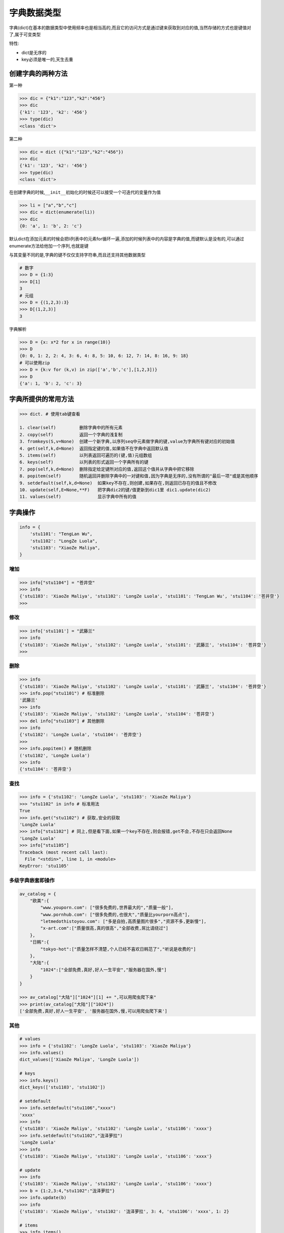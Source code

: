 字典数据类型
============

字典(dict)在基本的数据类型中使用频率也是相当高的,而且它的访问方式是通过键来获取到对应的值,当然存储的方式也是\ ``键值对``\ 了,属于可变类型

特性:

-  dict是无序的
-  key必须是唯一的,天生去重

创建字典的两种方法
------------------

第一种

.. code:: python

    >>> dic = {"k1":"123","k2":"456"}
    >>> dic
    {'k1': '123', 'k2': '456'}
    >>> type(dic)
    <class 'dict'>

第二种

.. code:: python

    >>> dic = dict ({"k1":"123","k2":"456"})
    >>> dic
    {'k1': '123', 'k2': '456'}
    >>> type(dic)
    <class 'dict'>

在创建字典的时候,\ ``__init__``\ 初始化的时候还可以接受一个可迭代的变量作为值

.. code:: python

    >>> li = ["a","b","c"]
    >>> dic = dict(enumerate(li))
    >>> dic
    {0: 'a', 1: 'b', 2: 'c'}

默认dict在添加元素的时候会把li列表中的元素for循环一遍,添加的时候列表中的内容是字典的值,而键默认是没有的,可以通过enumerate方法给他加一个序列,也就是键

与其变量不同的是,字典的键不仅仅支持字符串,而且还支持其他数据类型

.. code:: python

    # 数字
    >>> D = {1:3}
    >>> D[1]
    3
    # 元组
    >>> D = {(1,2,3):3}
    >>> D[(1,2,3)]
    3

字典解析

.. code:: python

    >>> D = {x: x*2 for x in range(10)}
    >>> D
    {0: 0, 1: 2, 2: 4, 3: 6, 4: 8, 5: 10, 6: 12, 7: 14, 8: 16, 9: 18}
    # 可以使用zip
    >>> D = {k:v for (k,v) in zip(['a','b','c'],[1,2,3])}
    >>> D
    {'a': 1, 'b': 2, 'c': 3}

字典所提供的常用方法
--------------------

.. code:: python

    >>> dict. # 使用tab键查看

    1. clear(self)         删除字典中的所有元素
    2. copy(self)          返回一个字典的浅复制
    3. fromkeys(S,v=None)  创建一个新字典,以序列seq中元素做字典的键,value为字典所有键对应的初始值
    4. get(self,k,d=None)  返回指定键的值,如果值不在字典中返回默认值
    5. items(self)         以列表返回可遍历的(键,值)元组数组
    6. keys(self)          以列表的形式返回一个字典所有的键
    7. pop(self,k,d=None)  删除指定给定键所对应的值,返回这个值并从字典中把它移除
    8. popitem(self)       随机返回并删除字典中的一对键和值,因为字典是无序的,没有所谓的"最后一项"或是其他顺序
    9. setdefault(self,k,d=None)  如果key不存在,则创建,如果存在,则返回已存在的值且不修改
    10. update(self,E=None,**F)   把字典dic2的键/值更新到dic1里 dic1.update(dic2)
    11. values(self)              显示字典中所有的值

字典操作
--------

.. code:: python

    info = {
        'stu1101': "TengLan Wu",
        'stu1102': "LongZe Luola",
        'stu1103': "XiaoZe Maliya",
    }

增加
~~~~

.. code:: python

    >>> info["stu1104"] = "苍井空"
    >>> info
    {'stu1103': 'XiaoZe Maliya', 'stu1102': 'LongZe Luola', 'stu1101': 'TengLan Wu', 'stu1104': '苍井空'}
    >>>

修改
~~~~

.. code:: python

    >>> info['stu1101'] = "武藤兰"
    >>> info
    {'stu1103': 'XiaoZe Maliya', 'stu1102': 'LongZe Luola', 'stu1101': '武藤兰', 'stu1104': '苍井空'}
    >>>

删除
~~~~

.. code:: python

    >>> info
    {'stu1103': 'XiaoZe Maliya', 'stu1102': 'LongZe Luola', 'stu1101': '武藤兰', 'stu1104': '苍井空'}
    >>> info.pop("stu1101") # 标准删除
    '武藤兰'
    >>> info
    {'stu1103': 'XiaoZe Maliya', 'stu1102': 'LongZe Luola', 'stu1104': '苍井空'}
    >>> del info["stu1103"] # 其他删除
    >>> info
    {'stu1102': 'LongZe Luola', 'stu1104': '苍井空'}
    >>>
    >>> info.popitem() # 随机删除
    ('stu1102', 'LongZe Luola')
    >>> info
    {'stu1104': '苍井空'}

查找
~~~~

.. code:: python

    >>> info = {'stu1102': 'LongZe Luola', 'stu1103': 'XiaoZe Maliya'}
    >>> "stu1102" in info # 标准用法
    True
    >>> info.get("stu1102") # 获取,安全的获取
    'LongZe Luola'
    >>> info["stu1102"] # 同上,但是看下面,如果一个key不存在,则会报错,get不会,不存在只会返回None
    'LongZe Luola'
    >>> info["stu1105"]
    Traceback (most recent call last):
      File "<stdin>", line 1, in <module>
    KeyError: 'stu1105'

多级字典嵌套即操作
~~~~~~~~~~~~~~~~~~

.. code:: python

    av_catalog = {
        "欧美":{
            "www.youporn.com": ["很多免费的,世界最大的","质量一般"],
            "www.pornhub.com": ["很多免费的,也很大","质量比yourporn高点"],
            "letmedothistoyou.com": ["多是自拍,高质量图片很多","资源不多,更新慢"],
            "x-art.com":["质量很高,真的很高","全部收费,屌比请绕过"]
        },
        "日韩":{
            "tokyo-hot":["质量怎样不清楚,个人已经不喜欢日韩范了","听说是收费的"]
        },
        "大陆":{
            "1024":["全部免费,真好,好人一生平安","服务器在国外,慢"]
        }
    }

    >>> av_catalog["大陆"]["1024"][1] += ",可以用爬虫爬下来"
    >>> print(av_catalog["大陆"]["1024"])
    ['全部免费,真好,好人一生平安', '服务器在国外,慢,可以用爬虫爬下来']

其他
~~~~

.. code:: python

    # values
    >>> info = {'stu1102': 'LongZe Luola', 'stu1103': 'XiaoZe Maliya'}
    >>> info.values()
    dict_values(['XiaoZe Maliya', 'LongZe Luola'])

    # keys
    >>> info.keys()
    dict_keys(['stu1103', 'stu1102'])

    # setdefault
    >>> info.setdefault("stu1106","xxxx")
    'xxxx'
    >>> info
    {'stu1103': 'XiaoZe Maliya', 'stu1102': 'LongZe Luola', 'stu1106': 'xxxx'}
    >>> info.setdefault("stu1102","泷泽萝拉")
    'LongZe Luola'
    >>> info
    {'stu1103': 'XiaoZe Maliya', 'stu1102': 'LongZe Luola', 'stu1106': 'xxxx'}

    # update
    >>> info
    {'stu1103': 'XiaoZe Maliya', 'stu1102': 'LongZe Luola', 'stu1106': 'xxxx'}
    >>> b = {1:2,3:4,"stu1102":"泷泽萝拉"}
    >>> info.update(b)
    >>> info
    {'stu1103': 'XiaoZe Maliya', 'stu1102': '泷泽萝拉', 3: 4, 'stu1106': 'xxxx', 1: 2}

    # items
    >>> info.items()
    dict_items([('stu1103', 'XiaoZe Maliya'), ('stu1102', '泷泽萝拉'), (3, 4), ('stu1106', 'xxxx'), (1, 2)])

    # 通过一个列表生成默认dict,有个没办法解释的坑,少用这个
    >>> dict.fromkeys([1,2,3],'testd')
    {1: 'testd', 2: 'testd', 3: 'testd'}

``python 2.x`` 判断一个key是不是在字典里

.. code:: python

    d = {1:1}
    d.has_key(1) # 返回 True 或 False

循环dict
~~~~~~~~

.. code:: python

    # 遍历字典key
    for key in info:
        print(key,info[key])

    # 遍历字典值
    # for v in info.values():
          print(v)

    # 遍历字典项
    for k,v in info.items(): # 会先把dict转成list,数据大时莫用
        print(k,v)

setdefault
~~~~~~~~~~
